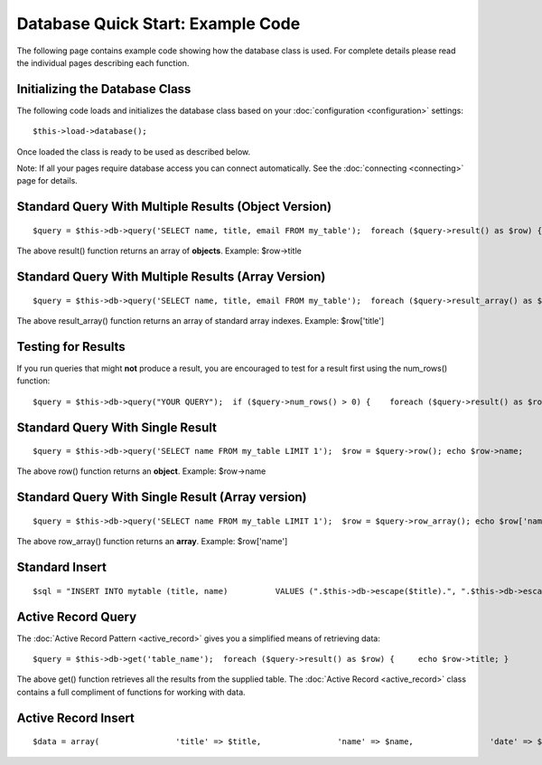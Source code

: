 ##################################
Database Quick Start: Example Code
##################################

The following page contains example code showing how the database class
is used. For complete details please read the individual pages
describing each function.

Initializing the Database Class
===============================

The following code loads and initializes the database class based on
your :doc:`configuration <configuration>` settings::

	$this->load->database();

Once loaded the class is ready to be used as described below.

Note: If all your pages require database access you can connect
automatically. See the :doc:`connecting <connecting>` page for details.

Standard Query With Multiple Results (Object Version)
=====================================================

::

	$query = $this->db->query('SELECT name, title, email FROM my_table');  foreach ($query->result() as $row) {     echo $row->title;     echo $row->name;     echo $row->email; }  echo 'Total Results: ' . $query->num_rows();

The above result() function returns an array of **objects**. Example:
$row->title

Standard Query With Multiple Results (Array Version)
====================================================

::

	$query = $this->db->query('SELECT name, title, email FROM my_table');  foreach ($query->result_array() as $row) {     echo $row['title'];     echo $row['name'];     echo $row['email']; }

The above result_array() function returns an array of standard array
indexes. Example: $row['title']

Testing for Results
===================

If you run queries that might **not** produce a result, you are
encouraged to test for a result first using the num_rows() function::

	 $query = $this->db->query("YOUR QUERY");  if ($query->num_rows() > 0) {    foreach ($query->result() as $row)    {       echo $row->title;       echo $row->name;       echo $row->body;    } }

Standard Query With Single Result
=================================

::

	$query = $this->db->query('SELECT name FROM my_table LIMIT 1');  $row = $query->row(); echo $row->name;

The above row() function returns an **object**. Example: $row->name

Standard Query With Single Result (Array version)
=================================================

::

	$query = $this->db->query('SELECT name FROM my_table LIMIT 1');  $row = $query->row_array(); echo $row['name'];

The above row_array() function returns an **array**. Example:
$row['name']

Standard Insert
===============

::

	 $sql = "INSERT INTO mytable (title, name)          VALUES (".$this->db->escape($title).", ".$this->db->escape($name).")";  $this->db->query($sql);  echo $this->db->affected_rows();

Active Record Query
===================

The :doc:`Active Record Pattern <active_record>` gives you a simplified
means of retrieving data::

	 $query = $this->db->get('table_name');  foreach ($query->result() as $row) {     echo $row->title; }

The above get() function retrieves all the results from the supplied
table. The :doc:`Active Record <active_record>` class contains a full
compliment of functions for working with data.

Active Record Insert
====================

::

	 $data = array(                'title' => $title,                'name' => $name,                'date' => $date             );  $this->db->insert('mytable', $data);  // Produces: INSERT INTO mytable (title, name, date) VALUES ('{$title}', '{$name}', '{$date}')

